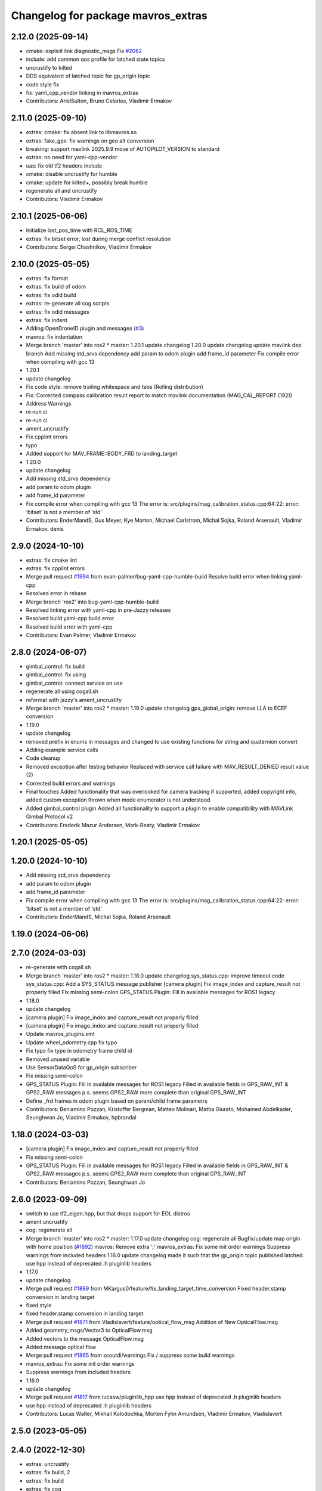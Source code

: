 ^^^^^^^^^^^^^^^^^^^^^^^^^^^^^^^^^^^
Changelog for package mavros_extras
^^^^^^^^^^^^^^^^^^^^^^^^^^^^^^^^^^^

2.12.0 (2025-09-14)
-------------------
* cmake: explicit link diagnostic_msgs
  Fix `#2062 <https://github.com/mavlink/mavros/issues/2062>`_
* include: add common qos profile for latched state topics
* uncrustify to kilted
* DDS equivalent of latched topic for gp_origin topic
* code style fix
* fix: yaml_cpp_vendor linking in mavros_extras
* Contributors: ArielSulton, Bruno Celaries, Vladimir Ermakov

2.11.0 (2025-09-10)
-------------------
* extras: cmake: fix absent link to libmavros.so
* extras: fake_gps: fix warnings on geo alt conversion
* breaking: support mavlink 2025.9.9 move of AUTOPILOT_VERSION to standard
* extras: no need for yaml-cpp-vendor
* uas: fix old tf2 headers include
* cmake: disable uncrustify for humble
* cmake: update for kilted+, possibly break humble
* regenerate all and uncrustify
* Contributors: Vladimir Ermakov

2.10.1 (2025-06-06)
-------------------
* Initialize last_pos_time with RCL_ROS_TIME
* extras: fix bitset error, lost during merge conflict resolution
* Contributors: Sergei Chashnikov, Vladimir Ermakov

2.10.0 (2025-05-05)
-------------------
* extras: fix format
* extras: fix build of odom
* extras: fix odid build
* extras: re-generate all cog scripts
* extras: fix odid messages
* extras: fix indent
* Adding OpenDroneID plugin and messages (`#3 <https://github.com/mavlink/mavros/issues/3>`_)
* mavros: fix indentation
* Merge branch 'master' into ros2
  * master:
  1.20.1
  update changelog
  1.20.0
  update changelog
  update mavlink dep branch
  Add missing std_srvs dependency
  add param to odom plugin
  add frame_id parameter
  Fix compile error when compiling with gcc 13
* 1.20.1
* update changelog
* Fix code style: remove trailing whitespace and tabs (Rolling distribution)
* Fix: Corrected compass calibration result report to match mavlink documentation (MAG_CAL_REPORT (192))
* Address Warnings
* re-run ci
* re-run ci
* ament_uncrustify
* Fix cpplint errors
* typo
* Added support for MAV_FRAME::BODY_FRD to landing_target
* 1.20.0
* update changelog
* Add missing std_srvs dependency
* add param to odom plugin
* add frame_id parameter
* Fix compile error when compiling with gcc 13
  The error is:
  src/plugins/mag_calibration_status.cpp:64:22: error: ‘bitset’ is not a member of ‘std’
* Contributors: EnderMandS, Gus Meyer, Kye Morton, Michael Carlstrom, Michal Sojka, Roland Arsenault, Vladimir Ermakov, denis

2.9.0 (2024-10-10)
------------------
* extras: fix cmake lint
* extras: fix cpplint errors
* Merge pull request `#1994 <https://github.com/mavlink/mavros/issues/1994>`_ from evan-palmer/bug-yaml-cpp-humble-build
  Resolve build error when linking yaml-cpp
* Resolved error in rebase
* Merge branch 'ros2' into bug-yaml-cpp-humble-build
* Resolved linking error with yaml-cpp in pre-Jazzy releases
* Resolved build yaml-cpp build error
* Resolved build error with yaml-cpp
* Contributors: Evan Palmer, Vladimir Ermakov

2.8.0 (2024-06-07)
------------------
* gimbal_control: fix build
* gimbal_control: fix using
* gimbal_control: connect service on use
* regenerate all using cogall.sh
* reformat with jazzy's ament_uncrustify
* Merge branch 'master' into ros2
  * master:
  1.19.0
  update changelog
  gps_global_origin: remove LLA to ECEF conversion
* 1.19.0
* update changelog
* removed prefix in enums in messages and changed to use existing functions for string and quaternion convert
* Adding example service calls
* Code cleanup
* Removed exception after testing behavior
  Replaced with service call failure with MAV_RESULT_DENIED result value (2)
* Corrected build errors and warnings
* Final touches
  Added functionality that was overlooked for camera tracking if supported, added copyright info, added custom exception thrown when mode enumerator is not understood
* Added gimbal_control plugin
  Added all functionality to support a plugin to enable compatibility with MAVLink Gimbal Protocol v2
* Contributors: Frederik Mazur Andersen, Mark-Beaty, Vladimir Ermakov

1.20.1 (2025-05-05)
-------------------

1.20.0 (2024-10-10)
-------------------
* Add missing std_srvs dependency
* add param to odom plugin
* add frame_id parameter
* Fix compile error when compiling with gcc 13
  The error is:
  src/plugins/mag_calibration_status.cpp:64:22: error: ‘bitset’ is not a member of ‘std’
* Contributors: EnderMandS, Michal Sojka, Roland Arsenault

1.19.0 (2024-06-06)
-------------------

2.7.0 (2024-03-03)
------------------
* re-generate with cogall.sh
* Merge branch 'master' into ros2
  * master:
  1.18.0
  update changelog
  sys_status.cpp: improve timeout code
  sys_status.cpp: Add a SYS_STATUS message publisher
  [camera plugin] Fix image_index and capture_result not properly filled
  Fix missing semi-colon
  GPS_STATUS Plugin: Fill in available messages for ROS1 legacy
* 1.18.0
* update changelog
* [camera plugin] Fix image_index and capture_result not properly filled
* [camera plugin] Fix image_index and capture_result not properly filled
* Update mavros_plugins.xml
* Update wheel_odometry.cpp
  fix typo
* Fix typo
  fix typo in odometry frame child id
* Removed unused variable
* Use SensorDataQoS for gp_origin subscriber
* Fix missing semi-colon
* GPS_STATUS Plugin: Fill in available messages for ROS1 legacy
  Filled in available fields in GPS_RAW_INT & GPS2_RAW messages
  p.s. seems GPS2_RAW more complete than original GPS_RAW_INT
* Define _frd frames in odom plugin based on parent/child frame parametrs
* Contributors: Beniamino Pozzan, Kristoffer Bergman, Matteo Molinari, Mattia Giurato, Mohamed Abdelkader, Seunghwan Jo, Vladimir Ermakov, hpbrandal

1.18.0 (2024-03-03)
-------------------
* [camera plugin] Fix image_index and capture_result not properly filled
* Fix missing semi-colon
* GPS_STATUS Plugin: Fill in available messages for ROS1 legacy
  Filled in available fields in GPS_RAW_INT & GPS2_RAW messages
  p.s. seems GPS2_RAW more complete than original GPS_RAW_INT
* Contributors: Beniamino Pozzan, Seunghwan Jo

2.6.0 (2023-09-09)
------------------
* switch to use tf2_eigen.hpp, but that drops support for EOL distros
* ament uncrustify
* cog: regenerate all
* Merge branch 'master' into ros2
  * master:
  1.17.0
  update changelog
  cog: regenerate all
  Bugfix/update map origin with home position (`#1892 <https://github.com/mavlink/mavros/issues/1892>`_)
  mavros: Remove extra ';'
  mavros_extras: Fix some init order warnings
  Suppress warnings from included headers
  1.16.0
  update changelog
  made it such that the gp_origin topic published latched.
  use hpp instead of deprecated .h pluginlib headers
* 1.17.0
* update changelog
* Merge pull request `#1889 <https://github.com/mavlink/mavros/issues/1889>`_ from MKargus0/feature/fix_landing_target_time_conversion
  Fixed header.stamp conversion in landing target
* fixed style
* fixed header.stamp conversion in landing target
* Merge pull request `#1871 <https://github.com/mavlink/mavros/issues/1871>`_ from Vladislavert/feature/optical_flow_msg
  Addition of New OpticalFlow.msg
* Added geometry_msgs/Vector3 to OpticalFlow.msg
* Added vectors to the message OpticalFlow.msg
* Added message optical flow
* Merge pull request `#1865 <https://github.com/mavlink/mavros/issues/1865>`_ from scoutdi/warnings
  Fix / suppress some build warnings
* mavros_extras: Fix some init order warnings
* Suppress warnings from included headers
* 1.16.0
* update changelog
* Merge pull request `#1817 <https://github.com/mavlink/mavros/issues/1817>`_ from lucasw/pluginlib_hpp
  use hpp instead of deprecated .h pluginlib headers
* use hpp instead of deprecated .h pluginlib headers
* Contributors: Lucas Walter, Mikhail Kolodochka, Morten Fyhn Amundsen, Vladimir Ermakov, Vladislavert

2.5.0 (2023-05-05)
------------------

2.4.0 (2022-12-30)
------------------
* extras: uncrustify
* extras: fix build, 2
* extras: fix build
* extras: fix cog
* Merge branch 'master' into ros2
  * master:
  1.15.0
  update changelog
  ci: update actions
  Implement debug float array handler
  mavros_extras: Fix a sequence point warning
  mavros_extras: Fix a comparison that shouldn't be bitwise
  mavros: Fix some warnings
  mavros_extras: Fix buggy check for lat/lon ignored
  libmavconn: fix MAVLink v1.0 output selection
* 1.15.0
* update changelog
* Merge pull request `#1811 <https://github.com/mavlink/mavros/issues/1811>`_ from scoutdi/debug-float-array
  Implement debug float array handler
* Implement debug float array handler
  Co-authored-by: Morten Fyhn Amundsen <morten.f.amundsen@scoutdi.com>
* Merge pull request `#1807 <https://github.com/mavlink/mavros/issues/1807>`_ from scoutdi/fix-bitwise-comparison
  mavros_extras: Fix a comparison that shouldn't be bitwise
* Merge pull request `#1808 <https://github.com/mavlink/mavros/issues/1808>`_ from scoutdi/fix-sequence-point-warning
  mavros_extras: Fix a sequence point warning
* mavros_extras: Fix a sequence point warning
* mavros_extras: Fix a comparison that shouldn't be bitwise
* Merge pull request `#1805 <https://github.com/mavlink/mavros/issues/1805>`_ from scoutdi/fix-latlon-check
  mavros_extras: Fix buggy check for lat/lon ignored
* mavros_extras: Fix buggy check for lat/lon ignored
* Contributors: Morten Fyhn Amundsen, Sverre Velten Rothmund, Vladimir Ermakov

2.3.0 (2022-09-24)
------------------
* extras: fix linter errors
* extras: fix toMsg
* extras: fix build
* extras: port guided_target
* mavros: remove custom find script, re-generate
* Merge branch 'master' into ros2
  * master:
  1.14.0
  update changelog
  scripts: waypoint and param files are text, not binary
  libmavconn: fix MAVLink v1.0 output selection
  plugins: add guided_target to accept offboard position targets
  add cmake module path for geographiclib on debian based systems
  use already installed FindGeographicLib.cmake
* 1.14.0
* update changelog
* Merge pull request `#1780 <https://github.com/mavlink/mavros/issues/1780>`_ from snktshrma/master
  guided_target: accept position-target-global-int messages
* plugins: add guided_target to accept offboard position targets
  Update guided_target.cpp
  Update guided_target.cpp
  Update mavros_plugins.xml
  Update CMakeLists.txt
  Added offboard_position.cpp
  Update apm_config.yaml
  Update offboard_position.cpp
  Update offboard_position.cpp
  Rename offboard_position.cpp to guided_target.cpp
  Update CMakeLists.txt
  Update mavros_plugins.xml
  Update apm_config.yaml
  Update guided_target.cpp
* Contributors: Sanket Sharma, Vladimir Ermakov

2.2.0 (2022-06-27)
------------------
* extras: fix build
* extras: fix build
* Merge branch 'master' into ros2
  * master:
  mount_control.cpp: detect MOUNT_ORIENTATION stale messages
  ESCTelemetryItem.msg: correct RPM units
  apm_config.yaml: add mount configuration
  sys_status.cpp fix free memory for values > 64KiB
  uncrustify cellular_status.cpp
  Add CellularStatus plugin and message
  *_config.yaml: document usage of multiple batteries diagnostics
  sys_status.cpp: fix compilation
  sys_status.cpp: support diagnostics on up-to 10 batteries
  sys_status.cpp: do not use harcoded constants
  sys_status.cpp: Timeout on MEMINFO and HWSTATUS mavlink messages and publish on the diagnostics
  sys_status.cpp: fix enabling of mem_diag and hwst_diag
  sys_status.cpp: Do not use battery1 voltage as voltage for all other batteries (bugfix).
  sys_status.cpp: ignore sys_status mavlink messages from gimbals
  mount_control.cpp: use mount_nh for params to keep similarities with other plugins set diag settings before add()
  sys_status.cpp: remove deprecated BATTERY2 mavlink message support
  Mount control plugin: add configurable diagnostics
  Bugfix: increment_f had no value asigned when input LaserScan was bigger than obstacle.distances.size()
  Bugfix: wrong interpolation when the reduction ratio (scale_factor) is not integer.
  Disable startup_px4_usb_quirk in px4_config.yaml
* cmake: style fix
* cmake: downgrade to C++17 as 20 breaks something in rclcpp
* cmake: hide -std=c++2a
* Merge pull request `#1744 <https://github.com/mavlink/mavros/issues/1744>`_ from amilcarlucas/pr_gimbal_diagnostics_fixes
  mount_control.cpp: detect MOUNT_ORIENTATION stale messages
* extras: fix cog re to extract plugin name

1.17.0 (2023-09-09)
-------------------
* Merge pull request `#1865 <https://github.com/mavlink/mavros/issues/1865>`_ from scoutdi/warnings
  Fix / suppress some build warnings
* mavros_extras: Fix some init order warnings
* Suppress warnings from included headers
* Contributors: Morten Fyhn Amundsen, Vladimir Ermakov

1.16.0 (2023-05-05)
-------------------
* Merge pull request `#1817 <https://github.com/mavlink/mavros/issues/1817>`_ from lucasw/pluginlib_hpp
  use hpp instead of deprecated .h pluginlib headers
* use hpp instead of deprecated .h pluginlib headers
* Contributors: Lucas Walter, Vladimir Ermakov

1.15.0 (2022-12-30)
-------------------
* Merge pull request `#1811 <https://github.com/mavlink/mavros/issues/1811>`_ from scoutdi/debug-float-array
  Implement debug float array handler
* Implement debug float array handler
  Co-authored-by: Morten Fyhn Amundsen <morten.f.amundsen@scoutdi.com>
* Merge pull request `#1807 <https://github.com/mavlink/mavros/issues/1807>`_ from scoutdi/fix-bitwise-comparison
  mavros_extras: Fix a comparison that shouldn't be bitwise
* Merge pull request `#1808 <https://github.com/mavlink/mavros/issues/1808>`_ from scoutdi/fix-sequence-point-warning
  mavros_extras: Fix a sequence point warning
* mavros_extras: Fix a sequence point warning
* mavros_extras: Fix a comparison that shouldn't be bitwise
* Merge pull request `#1805 <https://github.com/mavlink/mavros/issues/1805>`_ from scoutdi/fix-latlon-check
  mavros_extras: Fix buggy check for lat/lon ignored
* mavros_extras: Fix buggy check for lat/lon ignored
* Contributors: Morten Fyhn Amundsen, Sverre Velten Rothmund, Vladimir Ermakov

1.14.0 (2022-09-24)
-------------------
* Merge pull request `#1780 <https://github.com/mavlink/mavros/issues/1780>`_ from snktshrma/master
  guided_target: accept position-target-global-int messages
* plugins: add guided_target to accept offboard position targets
  Update guided_target.cpp
  Update guided_target.cpp
  Update mavros_plugins.xml
  Update CMakeLists.txt
  Added offboard_position.cpp
  Update apm_config.yaml
  Update offboard_position.cpp
  Update offboard_position.cpp
  Rename offboard_position.cpp to guided_target.cpp
  Update CMakeLists.txt
  Update mavros_plugins.xml
  Update apm_config.yaml
  Update guided_target.cpp
* Merge pull request `#1744 <https://github.com/mavlink/mavros/issues/1744>`_ from amilcarlucas/pr_gimbal_diagnostics_fixes
  mount_control.cpp: detect MOUNT_ORIENTATION stale messages
* mount_control.cpp: detect MOUNT_ORIENTATION stale messages
  correct MountConfigure response success
  correct constructor initialization order
  some gimbals send negated/inverted angle measurements, correct that to obey the MAVLink frame convention using run-time parameters
* Merge pull request `#1735 <https://github.com/mavlink/mavros/issues/1735>`_ from clydemcqueen/fix_1734
  Fix crash in vision_pose plugin
* Remove unrelated log message
* Initialize last_transform_stamp with RCL_ROS_TIME, fixes `#1734 <https://github.com/mavlink/mavros/issues/1734>`_
* Merge pull request `#1727 <https://github.com/mavlink/mavros/issues/1727>`_ from BV-OpenSource/pr-cellular-status
  Pr cellular status
* uncrustify cellular_status.cpp
* Add CellularStatus plugin and message
* Merge pull request `#1702 <https://github.com/mavlink/mavros/issues/1702>`_ from amilcarlucas/mount_diagnostics
  Mount control plugin: add configurable diagnostics
* mount_control.cpp: use mount_nh for params to keep similarities with other plugins
  set diag settings before add()
* Mount control plugin: add configurable diagnostics
* Merge pull request `#1700 <https://github.com/mavlink/mavros/issues/1700>`_ from oroelipas/fix-obstacle-distance
  Fix obstacle distance
* Bugfix: increment_f had no value asigned when input LaserScan was bigger than obstacle.distances.size()
* Bugfix: wrong interpolation when the reduction ratio (scale_factor) is not integer.
* Contributors: Clyde McQueen, Dr.-Ing. Amilcar do Carmo Lucas, Rui Mendes, Vladimir Ermakov, oroel

2.1.1 (2022-03-02)
------------------
* plugins: Fix misprint
  Fix `#1709 <https://github.com/mavlink/mavros/issues/1709>`_
* Contributors: Vladimir Ermakov

2.1.0 (2022-02-02)
------------------
* plugins: fix topic names to use  prefix for namespaced ones
* plugins: fix topic names to use  prefix for namespaced ones
* ci: fix several lint warnings
* extras: terrain: fix copy-paste artifact
* extras: port terrain plugin
* Merge branch 'master' into ros2
  * master:
  1.13.0
  update changelog
  py-lib: fix compatibility with py3 for Noetic
  re-generate all coglets
  test: add checks for ROTATION_CUSTOM
  lib: Fix rotation search for CUSTOM
  Removed CamelCase for class members.  Publish to "report"
  More explicitly state "TerrainReport" to allow for future extension of the plugin to support other terrain messages
  Fixed callback name to match `handle\_{MESSAGE_NAME.lower()}` convention
  Add extra MAV_FRAMES to waypoint message as defined in https://mavlink.io/en/messages/common.html
  Fixed topic names to match more closely what other plugins use.  Fixed a typo.
  Add plugin for reporting terrain height estimate from FCU
  1.12.2
  update changelog
  Set time/publish_sim_time to false by default
  plugin: setpoint_raw: move getParam to initializer
  extras: trajectory: backport `#1667 <https://github.com/mavlink/mavros/issues/1667>`_
* 1.13.0
* update changelog
* Merge pull request `#1677 <https://github.com/mavlink/mavros/issues/1677>`_ from AndersonRayner/add_terrain
  Add plugin for reporting terrain height estimate from the FCU
* Removed CamelCase for class members.  Publish to "report"
* More explicitly state "TerrainReport" to allow for future extension of the plugin to support other terrain messages
* Fixed callback name to match `handle\_{MESSAGE_NAME.lower()}` convention
* Fixed topic names to match more closely what other plugins use.  Fixed a typo.
* Add plugin for reporting terrain height estimate from FCU
* 1.12.2
* update changelog
* Merge pull request `#1675 <https://github.com/mavlink/mavros/issues/1675>`_ from BOB4Drone/ros2
  fix bof
* Update mag_calibration_status.cpp
* fix code style
  fix code style
* Update mag_calibration_status.cpp
* fix misprint and use size()
  fix misprint and use size()
* fix bof
  fix `#1668 <https://github.com/mavlink/mavros/issues/1668>`_
* extras: trajectory: backport `#1667 <https://github.com/mavlink/mavros/issues/1667>`_
* extras: trajectory: make linter happy after `#1667 <https://github.com/mavlink/mavros/issues/1667>`_
* Merge pull request `#1667 <https://github.com/mavlink/mavros/issues/1667>`_ from BOB4Drone/ros2
  fix bof
* fix bof
* Merge branch 'master' into ros2
  * master:
  1.12.1
  update changelog
  mavconn: fix connection issue introduced by `#1658 <https://github.com/mavlink/mavros/issues/1658>`_
  mavros_extras: Fix some warnings
  mavros: Fix some warnings
* 1.12.1
* update changelog
* Merge pull request `#1660 <https://github.com/mavlink/mavros/issues/1660>`_ from scoutdi/fix-warnings
  Fix warnings
* mavros_extras: Fix some warnings
* extras: fix parameter name
* extras: fix topic names
* Contributors: BOB4Drone, Morten Fyhn Amundsen, Vladimir Ermakov, matt

2.0.5 (2021-11-28)
------------------
* extras: make cpplint happy
* extras: fix most of build errors of SSP
* extras: servo_state_publisher ported. almost...
* extras: start porting servo_state_publisher
* extras: make cpplint happy
* extras: fix some linter errors.
  Do you know how to make me mad? Just let ament_uncrustify and
  ament_cpplint require opposite requirements!
* fix some build warnings; drop old copter vis
* Merge branch 'master' into ros2
  * master:
  1.12.0
  update changelog
  Fix multiple bugs
  lib: fix mission frame debug print
  extras: distance_sensor: revert back to zero quaternion
* 1.12.0
* update changelog
* extras: fix some more lint warns
* plugin: fix some compile warnings
* cmake: require C++20 to build all modules
* extras: port distance_sensor plugin
* extras: fix camera plugin
* extras: port camera plugin
* lib: ignore MAVPACKED-related warnings from mavlink
* extras: distance_sensor: revert back to zero quaternion
  Fix `#1653 <https://github.com/mavlink/mavros/issues/1653>`_
* msgs: update conversion header
* Merge branch 'master' into ros2
  * master:
  1.11.1
  update changelog
  lib: fix build
* 1.11.1
* update changelog
* Merge branch 'master' into ros2
  * master:
  1.11.0
  update changelog
  lib: fix ftf warnings
  msgs: use pragmas to ignore unaligned pointer warnings
  extras: landing_target: fix misprint
  msgs: fix convert const
  plugin: setpoint_raw: fix misprint
  msgs: try to hide 'unaligned pointer' warning
  plugin: sys: fix compillation error
  plugin: initialize quaternions with identity
  plugin: sys: Use wall timers for connection management
  Use meters for relative altitude
  distance_sensor: Initialize sensor orientation quaternion to zero
  Address review comments
  Add camera plugin for interfacing with mavlink camera protocol
* 1.11.0
* update changelog
* extras: landing_target: fix misprint
* plugin: initialize quaternions with identity
  Eigen::Quaternion[d|f] () does not initialize with zeroes or identity.
  So we must initialize with identity vector objects that can be left
  unassigned.
  Related to `#1652 <https://github.com/mavlink/mavros/issues/1652>`_
* Merge pull request `#1651 <https://github.com/mavlink/mavros/issues/1651>`_ from Jaeyoung-Lim/pr-image-capture-plugin
  Add camera plugin for interfacing with mavlink camera protocol
* Merge pull request `#1652 <https://github.com/mavlink/mavros/issues/1652>`_ from scoutdi/avoid-uninit-orientation
  distance_sensor: Initialize sensor orientation quaternion to zero
* Use meters for relative altitude
* distance_sensor: Initialize sensor orientation quaternion to zero
  Without this, you'll get random garbage data for the quaternion field
  of the DISTANCE_SENSOR MAVLink messages sent to the autopilot.
  The quaternion field should be set to zero when unused, according to the
  MAVLink message's field description.
* Address review comments
* Add camera plugin for interfacing with mavlink camera protocol
  Add camera image captured message for handling camera trigger information
* extras: port fake_gps
* extras: port tunnel
* extras: update metadata
* extras: port hil
* extras: fix odom
* extras: port odom
* extras: port px4flow
* extras: fix some linter warnings
* extras: fix some linter warnings
* extras: fix some linter warnings
* extras: fix some linter warnings
* extras: port wheel_odometry (partially)
* extras: port vision_speed
* extras: port vibration
* extras: port vfr_hud
* extras: port trajectory
* extras: port rangefinder
* extras: port onboard computer status, play_tune
* extras: fix linter warnings
* extras: port obstacle_distance
* extras: update metadata xml
* extras: port mount_control
* extras: fix build for Foxy
* extras: port mocap
* extras: port mag cal status
* extras: port log_transfer
* extras: fix rtcm seq
* extras: port gps_rtk
* extras: port gps_input
* extras: fixing some linter warnings
* extras: fixing some linter warnings
* Contributors: Jaeyoung-Lim, Morten Fyhn Amundsen, Vladimir Ermakov

2.0.4 (2021-11-04)
------------------
* Merge branch 'master' into ros2
  * master:
  1.10.0
  prepare release
* 1.10.0
* prepare release
* extras: remove safety_area as outdated
* extras: port esc_telemetry
* extras: port esc_status plugin
* extras: porting gps_status
* Merge branch 'master' into ros2
  * master: (25 commits)
  Remove reference
  Catch std::length_error in send_message
  Show ENOTCONN error instead of crash
  Tunnel: Check for invalid payload length
  Tunnel.msg: Generate enum with cog
  mavros_extras: Create tunnel plugin
  mavros_msgs: Add Tunnel message
  MountControl.msg: fix copy-paste
  sys_time.cpp: typo
  sys_time: publish /clock for simulation times
  1.9.0
  update changelog
  Spelling corrections
  Changed OverrideRCIn to 18 channels
  This adds functionality to erase all logs on the SD card via mavlink
  publish BATTERY2 message as /mavros/battery2 topic
  Mavlink v2.0 specs for RC_CHANNELS_OVERRIDE accepts upto 18 channels. The plugin publishes channels 9 to 18 if the FCU protocol version is 2.0
  Added NAV_CONTROLLER_OUTPUT Plugin
  Added GPS_INPUT plugin
  Update esc_status plugin with datatype change on MAVLink.
  ...
* Merge pull request `#1625 <https://github.com/mavlink/mavros/issues/1625>`_ from scoutdi/tunnel-plugin
  Plugin for TUNNEL messages
* Tunnel: Check for invalid payload length
* mavros_extras: Create tunnel plugin
* Merge pull request `#1605 <https://github.com/mavlink/mavros/issues/1605>`_ from Peter010103/ros2
  mavros_extras: Ported vision_pose_estimate plugin for ROS2
* 1.9.0
* update changelog
* Merge pull request `#1621 <https://github.com/mavlink/mavros/issues/1621>`_ from amilcarlucas/pr/mount-control-spelling
  Spelling corrections
* Spelling corrections
* Merge pull request `#1615 <https://github.com/mavlink/mavros/issues/1615>`_ from amilcarlucas/pr/erase-logs
  This adds functionality to erase all logs on the SD card via mavlink
* Merge pull request `#1618 <https://github.com/mavlink/mavros/issues/1618>`_ from amilcarlucas/pr/GPS_INPUT-plugin
  Added GPS_INPUT plugin
* This adds functionality to erase all logs on the SD card via mavlink
* Added GPS_INPUT plugin
* Merge pull request `#1606 <https://github.com/mavlink/mavros/issues/1606>`_ from BV-OpenSource/master
  Add Mount angles message for communications with ardupilotmega.
* Merge branch 'master' into master
* Update esc_status plugin with datatype change on MAVLink.
  ESC_INFO MAVLink message was updated to have negative temperates and also at a different resolution. This commit updates those changes on this side.
* Convert status data from cdeg to rad.
* Publish quaternion information with Mount Status mavlink message.
* Add missing subscription.
* extras: port cam_imu_sync
* extras: re-generate cog
* extras: port debug_value
* Remove Mount_Status plugin. Add Status data to Mount_Control plugin. Remove Mount_Status message.
* extras: fix build, add UAS::send_massage(msg, compid)
* extras: port companion_process_status
* msgs: re-generate file lists
* style: apply ament_uncrustify --reformat
* Merge branch 'master' into ros2
  * master:
  extras: esc_telemetry: fix build
  extras: fix esc_telemetry centi-volt/amp conversion
  extras: uncrustify all plugins
  plugins: reformat xml
  extras: reformat plugins xml
  extras: fix apm esc_telemetry
  msgs: fix types for apm's esc telemetry
  actually allocate memory for the telemetry information
  fixed some compile errors
  added esc_telemetry plugin
  Reset calibration flag when re-calibrating. Prevent wrong data output.
  Exclude changes to launch files.
  Delete debug files.
  Apply uncrustify changes.
  Set progress array to global to prevent erasing data.
  Move Compass calibration report to extras. Rewrite code based on instructions.
  Remove extra message from CMakeLists.
  Add message and service definition.
  Add compass calibration feedback status. Add service to call the 'Next' button in calibrations.
* extras: esc_telemetry: fix build
* extras: fix esc_telemetry centi-volt/amp conversion
* extras: uncrustify all plugins
* extras: reformat plugins xml
* extras: fix apm esc_telemetry
* actually allocate memory for the telemetry information
* fixed some compile errors
* added esc_telemetry plugin
* Add Mount angles message for communications with ardupilotmega.
* Added subscriber callback function for ROS2
* Added initialise function in vision_pose_estimate
* Boilerplate vision_pose_estimate plugin
* extras: landing_target: disable tf listener, it segfaults
* extras: regenerate plugins xml, ament_uncrustify
* mavros_extras: improve landing_target logging
* mavros_extras: ported landing_target plugin to ros2
* Reset calibration flag when re-calibrating. Prevent wrong data output.
* Delete debug files.
* Apply uncrustify changes.
* Set progress array to global to prevent erasing data.
* Move Compass calibration report to extras. Rewrite code based on instructions.
* extras: port 3dr radio
* extras: add urdf package
* extras: adsb: begin porting to ros2
* Contributors: Abhijith Thottumadayil Jagadeesh, André Filipe, David Jablonski, Dr.-Ing. Amilcar do Carmo Lucas, Karthik Desai, Morten Fyhn Amundsen, Peter010103, Ricardo Marques, Russell, Vladimir Ermakov

1.13.0 (2022-01-13)
-------------------
* Merge pull request `#1677 <https://github.com/mavlink/mavros/issues/1677>`_ from AndersonRayner/add_terrain
  Add plugin for reporting terrain height estimate from the FCU
* Removed CamelCase for class members.  Publish to "report"
* More explicitly state "TerrainReport" to allow for future extension of the plugin to support other terrain messages
* Fixed callback name to match `handle\_{MESSAGE_NAME.lower()}` convention
* Fixed topic names to match more closely what other plugins use.  Fixed a typo.
* Add plugin for reporting terrain height estimate from FCU
* Contributors: Vladimir Ermakov, matt

1.12.2 (2021-12-12)
-------------------
* extras: trajectory: backport `#1667 <https://github.com/mavlink/mavros/issues/1667>`_
* Contributors: Vladimir Ermakov

1.12.1 (2021-11-29)
-------------------
* Merge pull request `#1660 <https://github.com/mavlink/mavros/issues/1660>`_ from scoutdi/fix-warnings
  Fix warnings
* mavros_extras: Fix some warnings
* Contributors: Morten Fyhn Amundsen, Vladimir Ermakov

1.12.0 (2021-11-27)
-------------------
* extras: distance_sensor: revert back to zero quaternion
  Fix `#1653 <https://github.com/mavlink/mavros/issues/1653>`_
* Contributors: Vladimir Ermakov

1.11.1 (2021-11-24)
-------------------

1.11.0 (2021-11-24)
-------------------
* extras: landing_target: fix misprint
* plugin: initialize quaternions with identity
  Eigen::Quaternion[d|f] () does not initialize with zeroes or identity.
  So we must initialize with identity vector objects that can be left
  unassigned.
  Related to `#1652 <https://github.com/mavlink/mavros/issues/1652>`_
* Merge pull request `#1651 <https://github.com/mavlink/mavros/issues/1651>`_ from Jaeyoung-Lim/pr-image-capture-plugin
  Add camera plugin for interfacing with mavlink camera protocol
* Merge pull request `#1652 <https://github.com/mavlink/mavros/issues/1652>`_ from scoutdi/avoid-uninit-orientation
  distance_sensor: Initialize sensor orientation quaternion to zero
* Use meters for relative altitude
* distance_sensor: Initialize sensor orientation quaternion to zero
  Without this, you'll get random garbage data for the quaternion field
  of the DISTANCE_SENSOR MAVLink messages sent to the autopilot.
  The quaternion field should be set to zero when unused, according to the
  MAVLink message's field description.
* Address review comments
* Add camera plugin for interfacing with mavlink camera protocol
  Add camera image captured message for handling camera trigger information
* Contributors: Jaeyoung-Lim, Morten Fyhn Amundsen, Vladimir Ermakov

1.10.0 (2021-11-04)
-------------------
* Merge pull request `#1625 <https://github.com/mavlink/mavros/issues/1625>`_ from scoutdi/tunnel-plugin
  Plugin for TUNNEL messages
* Tunnel: Check for invalid payload length
* mavros_extras: Create tunnel plugin
* Contributors: Morten Fyhn Amundsen, Vladimir Ermakov

1.9.0 (2021-09-09)
------------------
* Merge pull request `#1621 <https://github.com/mavlink/mavros/issues/1621>`_ from amilcarlucas/pr/mount-control-spelling
  Spelling corrections
* Spelling corrections
* Merge pull request `#1615 <https://github.com/mavlink/mavros/issues/1615>`_ from amilcarlucas/pr/erase-logs
  This adds functionality to erase all logs on the SD card via mavlink
* Merge pull request `#1618 <https://github.com/mavlink/mavros/issues/1618>`_ from amilcarlucas/pr/GPS_INPUT-plugin
  Added GPS_INPUT plugin
* This adds functionality to erase all logs on the SD card via mavlink
* Added GPS_INPUT plugin
* Merge pull request `#1606 <https://github.com/mavlink/mavros/issues/1606>`_ from BV-OpenSource/master
  Add Mount angles message for communications with ardupilotmega.
* Merge branch 'master' into master
* Update esc_status plugin with datatype change on MAVLink.
  ESC_INFO MAVLink message was updated to have negative temperates and also at a different resolution. This commit updates those changes on this side.
* Convert status data from cdeg to rad.
* Publish quaternion information with Mount Status mavlink message.
* Add missing subscription.
* Remove Mount_Status plugin. Add Status data to Mount_Control plugin. Remove Mount_Status message.
* extras: esc_telemetry: fix build
* extras: fix esc_telemetry centi-volt/amp conversion
* extras: uncrustify all plugins
* extras: reformat plugins xml
* extras: fix apm esc_telemetry
* actually allocate memory for the telemetry information
* fixed some compile errors
* added esc_telemetry plugin
* Add Mount angles message for communications with ardupilotmega.
* Reset calibration flag when re-calibrating. Prevent wrong data output.
* Delete debug files.
* Apply uncrustify changes.
* Set progress array to global to prevent erasing data.
* Move Compass calibration report to extras. Rewrite code based on instructions.
* Contributors: Abhijith Thottumadayil Jagadeesh, André Filipe, Dr.-Ing. Amilcar do Carmo Lucas, Karthik Desai, Ricardo Marques, Russell, Vladimir Ermakov

1.8.0 (2021-05-05)
------------------
* extras: `#1370 <https://github.com/mavlink/mavros/issues/1370>`_: set obstacle aangle offset
* extras: distance_sensor: rename param for custom orientation, apply uncrustify
* distance_sensor: Add horizontal_fov_ratio, vertical_fov_ratio, sensor_orientation parameters
* distance_sensor: Fill horizontal_fov, vertical_fov, quaternion
* Contributors: Alexey Rogachevskiy, Vladimir Ermakov

1.7.1 (2021-04-05)
------------------

1.7.0 (2021-04-05)
------------------

1.6.0 (2021-02-15)
------------------
* Fixed a bug in mavros_extras/src/plugins/odom.cpp by switching lines 175 and 180.
  Rationale: The pose covariance matrix published to the /mavros/odometry/in topic is exclusively zeros. This is because the transformation matrix r_pose is initialised as zeros (line 140), then applied to the covariance matrix cov_pose (line 176) and then populated (line 180). Clearly the latter two steps should be the other way around, and the comments in the code appear to suggest that this was the intention, but that lines 175 and 180 were accidentally written the wrong way around. Having switched them, the pose covariance is now published to /mavros/odometry/in as expected.
  JohnG897
* Contributors: John Gifford

1.5.2 (2021-02-02)
------------------
* bugfix - add estimator type in odom message
  Add missing estimator_type field in  Odometry message.
  Issue `#1524 <https://github.com/mavlink/mavros/issues/1524>`_
* Contributors: Ashwin Varghese Kuruttukulam

1.5.1 (2021-01-04)
------------------
* Initialise message structures
  Uninitialised Mavlink 2 extension fields were sent if the fields were
  not later set. Initialising the fields to zero is the default value for
  extension fields and appears to the receiver as though sender is unaware
  of Mavlink 2.
  Instances were found with regex below, more may exist:
  mavlink::[^:]+::msg::[^:={]+ ?[^:={]*;
* Contributors: Rob Clarke

1.5.0 (2020-11-11)
------------------
* mavros_extras: Fix member initialization order
* mavros_extras: Add override specifiers
* mavros_extras: distance_sensor: Don't publish data when orientation configuration does not match incomming data.
* fake_gps: Fix assignment typo
  This colon should probably be an equals sign.
  With the colon, this assignment becomes a label instead,
  and `_gps_rate` after the colon becomes an unused
  expression result.
* Contributors: Kristian Klausen, Morten Fyhn Amundsen

1.4.0 (2020-09-11)
------------------
* mavros: use mavlink::minimal:: after incompatible changes in mavlink package
  Incompatible change: https://github.com/mavlink/mavlink/pull/1463
  Fix: `#1483 <https://github.com/mavlink/mavros/issues/1483>`_, https://github.com/mavlink/mavlink/issues/1474
* play_tune: Assign tune format directly
* play_tune: Uncrustify
* play_tune: Use msg_set_target and set_string_z
* play_tune: Write new plugin
* Contributors: Morten Fyhn Amundsen, Vladimir Ermakov

1.3.0 (2020-08-08)
------------------
* Take into account message count for message size
* Add esc_status plugin.
* fake_gps.cpp: Implement GPS time data
* fake_gps.cpp: implement speed accuracy
* fake_gps.cpp: Added horiz_accuracy and vert_accuracy parameters
* fake_gps.cpp: Add mocap_withcovariance configuration parameter
* fake_gps.cpp: add initial support for GPS_INPUT MAVLink message
* fake_gps.cpp: uncrustify
* Add gps_status plugin to publish GPS_RAW and GPS_RTK messages from FCU.
  The timestamps for the gps_status topics take into account the mavlink time and uses the convienence function
* uncrustify gps_rtk plugin
* adding support for publishing rtkbaseline msgs over ROS
* Contributors: CSCE439, Dr.-Ing. Amilcar do Carmo Lucas, Ricardo Marques

1.2.0 (2020-05-22)
------------------
* Revert "extras: odom: Hardcode BODY_FRD enum_value to fix compilation"
  This reverts commit 1a898dea2202ee1af56d698bd40d40994346c5cb.
* extras: odom: Hardcode BODY_FRD enum_value to fix compilation
  That PR broke build: https://github.com/mavlink/mavlink/pull/1112
  TODO: find out what frame should be used
* Contributors: Vladimir Ermakov

1.1.0 (2020-04-04)
------------------
* Setting the same transparency for all elements
* Visualization of the direction of the device
* add support for bezier
* Contributors: Alamoris, Martina Rivizzigno

1.0.0 (2020-01-01)
------------------
* Change odometry subscription queue to 1 to avoid buffering.
* Contributors: James Goppert

0.33.4 (2019-12-12)
-------------------
* obstacle_distance: Fill both increment and increment_f fields
* obstacle_distance: Fix wrong angle increment
  The computation `req->angle_increment * RAD_TO_DEG` correctly computes
  angle increment in degrees as a float, but the `increment` field of the
  OBSTACLE_DISTANCE MAVLink message is a uint8, so the float value gets
  truncated. So if your real increment is 10 degrees, you may a floating
  point value of something like 9.999999, which results in the integer value
  9 getting written to the increment field.
  An improvement would be to round properly, with something like
  `static_cast<uint8_t>(increment_deg_float)`,
  but a better solution is to allow non-integer degree values for the
  increment, which is supported by the `increment_f` field. According
  to the MAVLink reference, increment_f is used instead of increment
  whenever increment_f is nonzero.
* Contributors: Morten Fyhn Amundsen

0.33.3 (2019-11-13)
-------------------
* package: fix 6fa58e59 - main package depends on trajectory_msgs, not extras
* Contributors: Vladimir Ermakov

0.33.2 (2019-11-13)
-------------------
* Add trajectory_msg as dependency
* Contributors: Jaeyoung-Lim

0.33.1 (2019-11-11)
-------------------
* Merge pull request `#1297 <https://github.com/mavlink/mavros/issues/1297>`_ from dayjaby/feature/mount_orientation
  adding mount orientation to mount_control plugin
* landing_target: Fix cartesian to displacement bug
  I think these four conditionals are buggy:
  The first is    (x and y) > 0
  and should be   (x > 0) and (y > 0)
  (This one actually works the way it's written.)
  The second is   (x < 0 and y) > 0
  and should be   (x < 0) and (y > 0)
  The third is    (x and y) < 0
  and should be   (x < 0) and (y < 0)
  The fourth is   (x < 0 and y) < 0
  and should be   (x > 0) and (y < 0)
* obstacle distance plugin: Add ROS param for mavlink frame
  Makes it possible to specify the 'frame' field in the MAVLink
  OBSTACLE_DISTANCE message sent by this plugin. Previously the
  frame was not defined, which means it defaulted to MAV_FRAME_GLOBAL.
  (See https://mavlink.io/en/messages/common.html#OBSTACLE_DISTANCE)
  The default frame is therefore still MAV_FRAME_GLOBAL.
* resolved merge conflict
* adding mount orientation to mount_control plugin
* Contributors: David Jablonski, Morten Fyhn Amundsen, Vladimir Ermakov

0.33.0 (2019-10-10)
-------------------
* CleanUp
* Odom Plugin, enforcing ROS convetion, less options but clearer to use
* Fix service namespace with new nodehandle
* Add mount configure service
* use header.stamp to fill mavlink msg field time_usec
* use cog for copy
* adapt message and plugin after mavlink message merge
* rename message and adjust fields
* add component id to mavros message to distinguish ROS msgs from different systems
* component_status message and plugin draft
* Contributors: Jaeyoung-Lim, baumanta, kamilritz

0.32.2 (2019-09-09)
-------------------
* clean up
* fix obstacle distance plugin
* Contributors: baumanta

0.32.1 (2019-08-08)
-------------------

0.32.0 (2019-07-06)
-------------------
* use direclty radians in yaml files
* add mav_cmd associated with each point in trajectory plugin
* Fix typo
* Address comments
* Send messages from callback
* Use MountControl Msg
* Add mount control class template
* Contributors: Jaeyoung-Lim, Martina Rivizzigno

0.31.0 (2019-06-07)
-------------------
* landing_target: fix landing target pose input topic naming
* fix naming for file
* mavros_plugins: fix landing_target plugin init
* landing_target: change topic subscription naming
* extras: mavros_plugins.xml: fix malform on XML file
* landing_target: use m_uas
* visualization: set the frame and child frame id back to map and base_link
* general fixup to update the landing_target codebase
* extras: landing target: improve usability and flexibility
* ident correction
* landing_target: use Eigen::Quaterniond::Identity()
* visualization: small correction on cb
* landing_target: ident correct
* landing_target: ident correction
* renamed copter_visualization to just visualization
* landing_target: target orientation: assess it is not possible
* copter_visualization: add target_size and landing_target subscriber in copter_visualization node, so to publish a marker of the target
* uas_stringify: changed UAS::idx_frame() to UAS::frame_from_str()
* landing_target: removed child_frame_id
* landing_target: minor code tweak/restructure
* landing_target: small correction on math
* landing_target: uncrustify code
* landing_target: updated to TF2 and Eigen math
* landing_target: adapted to latest master code
* landing_target: corrected pkt parser order
* landing_target: added stringify usage on code
* landing_target: added timestamp and target size fields [!Won't compile unless a new mavlink release!]
* landing_target: removed PoseWithCovarianceStamped include
* landing_target: remove the need of local_position subscription
* landing_target: fixed local_position subscriber topic name
* landing_target: updated notation and applied correct math to conversions
* landing_target: first commit
* Contributors: TSC21

0.30.0 (2019-05-20)
-------------------
* Fixed an issue when the laser scan topic contains NaN values they where being sent as 0 distances. (`#1218 <https://github.com/mavlink/mavros/issues/1218>`_)
* extras `#1223 <https://github.com/mavlink/mavros/issues/1223>`_: Add eigen aligned allocators to plugin classes.
* gps_rtk: fix multi segment messages
* Update the readme
* Contributors: Dr.-Ing. Amilcar do Carmo Lucas, Jaime Machuca, Vladimir Ermakov

0.29.2 (2019-03-06)
-------------------
* extras: odom: update velocity covariance fields from 'twist' to 'velocity_covariance'
* Contributors: TSC21

0.29.1 (2019-03-03)
-------------------
* All: catkin lint files
* cmake: fix `#1174 <https://github.com/mavlink/mavros/issues/1174>`_: add msg deps for package format 2
* mavros_extras: Convert source files to Unix line endings
* Contributors: Pierre Kancir, Vladimir Ermakov, sfalexrog

0.29.0 (2019-02-02)
-------------------
* obstacle_distance: align comments
* obstacle_distance: fixup items after peer review
  changes include using size_t instead of int for loop variables
  scale_factor calculation ensures argument are floating point
  remove unnecessary n variable
* obstacle_distance: combine sensor distances to fit within outgoing message
* gps_rtk: documentation fixes
* Fix broken documentation URLs
* added tf2_eigen to dependencies, so that building with catkin tools does not fail anymore
* Merge branch 'master' into param-timeout
* mavros_extras: Wheel odometry plugin updated according to the final mavlink WHEEL_DISTANCE message.
* mavros_extras: mavros_plugins.xml fix after bad merge.
* mavros_extras: Wheel odometry plugin, twist covariance matrix non-used diagonal elements zeroed.
* mavros_extras: Wheel odometry plugin, odometry error propagation added respecting kinematics.
* mavros_extras: Wheel odometry plugin travelled distance fixed.
* mavros_extras: Wheel odometry plugin y-speed covariance fixed.
* mavros_extras: Wheel odometry plugin updated to compute accurate speeds from distances using internal timesteps.
* mavros_extras: Wheel odometry plugin fixes after CR.
* mavros_msgs: Float32ArrayStamped replaced by WheelOdomStamped.
* mavros_extras: Wheel odometry plugin added.
* Contributors: Dr.-Ing. Amilcar do Carmo Lucas, Jan Heitmann, Pavlo Kolomiiets, Randy Mackay, Vladimir Ermakov

0.28.0 (2019-01-03)
-------------------
* odom: add ODOMETRY handler and publisher
* remove newlines after doxygen
* style clean up
* Use component_id to determine message sender
* send out companion status as heartbeat
* change message name from COMPANION_STATUS to COMPANION_PROCESS_STATUS
* change message to include pid
* Change from specific avoidance status message to a more generic companion status message
* add plugin to receive avoidance status message
* Contributors: TSC21, baumanta

0.27.0 (2018-11-12)
-------------------
* extras `#1110 <https://github.com/mavlink/mavros/issues/1110>`_ `#1111 <https://github.com/mavlink/mavros/issues/1111>`_: add eigen aligment to plugins with eigen-typed members
* Fix odom message to use covariance from msg
* Contributors: Dion Gonano, Vladimir Ermakov

0.26.3 (2018-08-21)
-------------------
* fixup! b43279058a3029c67ea75b1ecb86442c9dc991d4
* mavros_extras/log_transfer: Log transfer plugin
* Contributors: mlvov

0.26.2 (2018-08-08)
-------------------
* Fix namespace (std->extras)
* Changing the callback name to rtcm_cb
  Adding doxygen documentation
* Sort the plugins by alphabetical order
* Put back the casting
* Using size_t instead of int
  Using the same rtcm_data message
  Remove int casting
* Moving gps_rtk to mavros_extras
* Contributors: Alexis Paques

0.26.1 (2018-07-19)
-------------------
* trajectory: update plugin to match mavlink change from trajectory msg to
  trajectory_representation_waypoints
* Contributors: Martina

0.26.0 (2018-06-06)
-------------------
* odom: fix mapping for body frame
* Contributors: TSC21

0.25.1 (2018-05-14)
-------------------

0.25.0 (2018-05-11)
-------------------
* extras: Refactor Trajectory handle cb
* extras: Refactor Trajectory subscription callbacks
* trajectory: use lambda functions
* trajectory: add time_horizon for trajectory type Bezier
* trajectory: add time_horizon field
* trajectory: fix wrap_pi to have constant time execution
* trajectory: fix email
* trajectory: when receiving mavlink trajectory msg distinguish between types
  to fill correctly the mavros message
* trajectory: add path callback to support nav_msgs Path
* trajectory: update trajectory_call back so that it distinguish between
  trajectory types in copy the values
* rename ObstacleAvoidance plugin to Trajectory
* obstacle_avoidance: use cog to fill mavlink and ros messages
* obstacle_avoidance: uncrustify
* mavros_plugins: add obstacle avoidance plugin
* add obstacle_avoidance plugin
* CMakeLists: add obstacle_avoidance plugin
* extras: odom: explicitly set the lambda expression arg types
* extras: odom: use lambda expression to set the transform for twist
* extras: odom: change the way the rotation matrices are init
* extras: odom: set the frame_id to local frame only
* extras: odom: respect the Odometry msg frame spec
* extras: redo odom param processing
* extras: odom: remove unnecessary eigen_conversions/eigen_msg.h include
* extras: odom: fix underlying_type assignment
* extras: odom: update msg spec link
* extras: odom: move frame parsing to init()
* extras: odom: change tf exception handler
* extras: odom: improve way frame naming is handled
* extras: update odom plugin to send ODOMETRY msgs
* extras: smal style fix in vision pose est
* extras: add covariance parsing to vision_speed_estimate (`#996 <https://github.com/mavlink/mavros/issues/996>`_)
* Contributors: Martina, Nuno Marques, TSC21, Vladimir Ermakov

0.24.0 (2018-04-05)
-------------------
* extras: update vision_pose_estimate plugin so it can send the covariance matrix also
* px4flow: sending OPTICAL_FLOW_RAD messages
* Contributors: Oleg Kalachev, TSC21

0.23.3 (2018-03-09)
-------------------

0.23.2 (2018-03-07)
-------------------

0.23.1 (2018-02-27)
-------------------
* odom plugin: initialize matrix with zeros
* extras fix `#950 <https://github.com/mavlink/mavros/issues/950>`_: fix unit conversions
* Contributors: ChristophTobler, Vladimir Ermakov

0.23.0 (2018-02-03)
-------------------
* add MAV_DISTANCE_SENSOR enum to_string
* extras: plugins: obstacle_distance: update to new msg definition and crystalize
* extras: obstacle_distance: increase number of array elements
* extras: plugins: add obstacle_distance plugin
* Fix vision odom.
* Contributors: James Goppert, TSC21

0.22.0 (2017-12-11)
-------------------
* scripts: Use non global mavros-ns allow to work __ns parameter
* move member variable earth initialization
* Contributors: Shingo Matsuura, Vladimir Ermakov

0.21.5 (2017-11-16)
-------------------
* extras fix `#858 <https://github.com/mavlink/mavros/issues/858>`_: fix vector copy-paste error
* Contributors: Vladimir Ermakov

0.21.4 (2017-11-01)
-------------------
* ENU<->ECEF transforms fix. (`#847 <https://github.com/mavlink/mavros/issues/847>`_)
  * ENU<->ECEF transforms fix.
  * Changes after review. Unit tests added.
* Contributors: pavloblindnology

0.21.3 (2017-10-28)
-------------------
* mavteleop: Move from iteritems to items for python3 support
  Items work with python3 and python2.7
  Signed-off-by: Patrick Jose Pereira <patrickelectric@gmail.com>
* extras: Configurable base frame id on distance_sensor
  Fix `#835 <https://github.com/mavlink/mavros/issues/835>`_
* debug_msgs: fix typo
* debug_msgs: fix typo
* extras: Use cog to reduce common msg filler code
* add debug plugin
* Contributors: Nuno Marques, Patrick Jose Pereira, TSC21, Vladimir Ermakov

0.21.2 (2017-09-25)
-------------------
* odom: fix typo
* odom: general fixes and code tighting
* Use tf2 for odom plugin and set reasoable defaults for local pos cov.
* Contributors: James Goppert, TSC21

0.21.1 (2017-09-22)
-------------------

0.21.0 (2017-09-14)
-------------------
* IMU and attitude: general clean-up
* Using tabs as the file does
* Updating comments for PX4Flow
* Removing copter_visualization from the yaml files.
  Adding odometry to apm_config
  Changing frame_id to base_link for vibration
* Update the apm_config and px4flow_config files
* Update configuration from mavros_extras
* Contributors: Alexis Paques, TSC21

0.20.1 (2017-08-28)
-------------------

0.20.0 (2017-08-23)
-------------------
* Extras: Distance sensors add RADAR and UNKNOWN type
* Extras: distance sensor don't spam when message are bounce back from FCU
* Extras: add ardupilot rangefinder plugin
* [WIP] Plugins: setpoint_attitude: add sync between thrust and attitude (`#700 <https://github.com/mavlink/mavros/issues/700>`_)
  * plugins: setpoint_attitude: add sync between throttle and attitude topics to be sent together
  * plugins: typo correction: replace throttle with thrust
  * plugins: msgs: setpoint_attitude: replaces Float32Stamped for Thrust msg
  * plugins: setpoint_attitude: add sync between twist and thrust (RPY+Thrust)
  * setpoint_attitude: update the logic of thrust normalization verification
  * setpoint_attitude: implement sync between tf listener and thrust subscriber
  * TF sync listener: generalize topic type that can be syncronized with TF2
  * TF2ListenerMixin: keep class template, use template for tf sync method only
  * TF2ListenerMixin: fix and improve sync tf2_start method
  * general update to yaml config files and parameters
  * setpoint_attitude: add note on Thrust sub name
  * setpoint_attitude: TF sync: pass subscriber pointer instead of binding it
* extras: fake_gps: use another method to throttle incoming msgs
* extras: fake_gps: compute vector2d.norm()
* frame tf: move ENU<->ECEF transforms to ftf_frame_conversions.cpp
* extras: fake_gps: use rate instead of period
* extras: fake_gps: style fix
* extras: mocap_fake_gps->fake_gps: generalize plugin and use GeographicLib possibilites
* extras: odom: Minor fixes
* extras: Add odom plugin
* Contributors: James Goppert, Nuno Marques, TSC21, Vladimir Ermakov, khancyr

0.19.0 (2017-05-05)
-------------------
* extras: fix package link
* extras: Fix adsb plugin
* extras: Add ADSB plugin
* Add frame transform for vibration levels (`#690 <https://github.com/mavlink/mavros/issues/690>`_)
  * add frame transform for accel vibration levels
  * use vectorEigenToMsg
  * unscrustify
* Contributors: Nuno Marques, Vladimir Ermakov

0.18.7 (2017-02-24)
-------------------
* vision plugin : Add missing transform
* Contributors: Kabir Mohammed

0.18.6 (2017-02-07)
-------------------

0.18.5 (2016-12-12)
-------------------

0.18.4 (2016-11-11)
-------------------
* Code clean-up
* code style fix
* markup changes
* Fake gps plugin
* Update README for all packages
* Contributors: Vilhjalmur, Vladimir Ermakov, vilhjalmur89

0.18.3 (2016-07-07)
-------------------

0.18.2 (2016-06-30)
-------------------

0.18.1 (2016-06-24)
-------------------

0.18.0 (2016-06-23)
-------------------
* extras `#560 <https://github.com/mavlink/mavros/issues/560>`_: remove cv_bridge and image_transport deps
* extras: Update UAS
* extras:vision_speed_estimate: Update API
* extras:vision_pose_estimate: Update API
* extras:px4flow: Update API
* extras:mocap_pose_estimate: Update API
* extras:distance_sensor: Update API
* extras:cam_imu_sync: Update API
* extras: Automatic update by sed
* extras: prepare to update
* extras `#560 <https://github.com/mavlink/mavros/issues/560>`_: Remove image streaming over mavlink support.
  Use external RTP streamer, e.g. https://github.com/ProjectArtemis/gst_video_server
* Contributors: Vladimir Ermakov

0.17.3 (2016-05-20)
-------------------

0.17.2 (2016-04-29)
-------------------

0.17.1 (2016-03-28)
-------------------
* ran uncrustify
* fixed typos
* use CUBE_LIST for faster rendering
* limit track size
* use local variable
* fixed indentation
* added rc modes
* moved rc to rc_override_control()
* replaced tabulations with spaces (4)
* introducing RC modes
* fixed
* quality added
* added visualization for local setpoints
* Contributors: Joey Gong, francois

0.17.0 (2016-02-09)
-------------------
* rebased with master
* ran uncrustify
* removed duplicate include
* use MarkerArray for vehicle model
* Updated frame transformations and added odom publisher to local position plugin
* Contributors: Eddy, francois

0.16.6 (2016-02-04)
-------------------
* extras: uncrustify
* added tf
* comments
* configurable vehicle model
* Contributors: Vladimir Ermakov, francois

0.16.5 (2016-01-11)
-------------------

0.16.4 (2015-12-14)
-------------------

0.16.3 (2015-11-19)
-------------------

0.16.2 (2015-11-17)
-------------------

0.16.1 (2015-11-13)
-------------------

0.16.0 (2015-11-09)
-------------------
* gcs_bridge `#394 <https://github.com/mavlink/mavros/issues/394>`_: enable both UDPROS and TCPROS transports
* extras fix `#392 <https://github.com/mavlink/mavros/issues/392>`_: add additional subscription for PoseWithCovarianceStamped
* Contributors: Vladimir Ermakov

0.15.0 (2015-09-17)
-------------------
* extras `#387 <https://github.com/mavlink/mavros/issues/387>`_: fix header stamp in joint_states
* extras fix `#387 <https://github.com/mavlink/mavros/issues/387>`_: SSP node done.
* extras `#387 <https://github.com/mavlink/mavros/issues/387>`_: subscriber works, node almost done
* extras `#387 <https://github.com/mavlink/mavros/issues/387>`_: load URDF
* extras `#387 <https://github.com/mavlink/mavros/issues/387>`_: initial import of servo_status_publisher
* Contributors: Vladimir Ermakov

0.14.2 (2015-08-20)
-------------------
* extras: fix catkin lint warnings
* Contributors: Vladimir Ermakov

0.14.1 (2015-08-19)
-------------------

0.14.0 (2015-08-17)
-------------------
* extras: gcs node: replace deprecated copy function
* extras: scripts: use API from mavros module
* package: remove not exist dependency
* extras: vibration: Fix message include
* extras: px4flow: Fix message include
* extras: cam_imu_sync: Fix message include
* extras: update package description
* msgs: deprecate mavros::Mavlink and copy utils.
* msgs `#354 <https://github.com/mavlink/mavros/issues/354>`_: move all messages to mavros_msgs package.
* opencv 3.0/2.4 header compatibility
* fix orientation empty error
* Contributors: Vladimir Ermakov, andre-nguyen, v01d

0.13.1 (2015-08-05)
-------------------

0.13.0 (2015-08-01)
-------------------
* extras: mocap fix `#352 <https://github.com/mavlink/mavros/issues/352>`_: use new helper for quaternion.
* Merge pull request `#312 <https://github.com/mavlink/mavros/issues/312>`_ from mhkabir/cam_imu_sync
  Camera IMU synchronisation support added
* distance_sensor `#342 <https://github.com/mavlink/mavros/issues/342>`_: correct orientation parameter handling.
* distance_sensor: restructure orientation matching and verification
* lib `#319 <https://github.com/mavlink/mavros/issues/319>`_: Return quaternion from UAS::sensor_matching()
* launch fix `#340 <https://github.com/mavlink/mavros/issues/340>`_: update default component id of PX4.
* extras: distance_sensor `#71 <https://github.com/mavlink/mavros/issues/71>`_: Purt to TF2.
* plugin: Use UAS::syncronized_header() for reduce LOC.
* extras: vision_pose `#71 <https://github.com/mavlink/mavros/issues/71>`_: Use TF2 listener.
  Also `#319 <https://github.com/mavlink/mavros/issues/319>`_.
* launch: Update configs.
* extras: viz `#336 <https://github.com/mavlink/mavros/issues/336>`_: convert plugin to node.
* extras: vision_speed `#319 <https://github.com/mavlink/mavros/issues/319>`_: use eigen based transform
* extras: vibration: Use UAS::synchronized_header()
* extras: px4flow `#319 <https://github.com/mavlink/mavros/issues/319>`_: change transform_frame()
* extras: mocap `#319 <https://github.com/mavlink/mavros/issues/319>`_: use eigen based transform
* Camera IMU synchronisation support added
* Contributors: Mohammed Kabir, TSC21, Vladimir Ermakov

0.12.0 (2015-07-01)
-------------------
* coverity: make them happy
* frame_conversions: use inline functions to identify direction of conversion
* changed frame conversion func name; add 3x3 cov matrix frame conversion; general doxygen comment cleanup
* frame_conversions: added frame_conversion specific lib file; applied correct frame conversion between ENU<->NED
* vibration_plugin: changed vibration to Vector3
* vibration_plugin: msg reformulation
* vibration_plugin: first commit
* Changes some frames from world to body conversion for NED to ENU.
* mavros `#302 <https://github.com/vooon/mavros/issues/302>`_: fix style
* mavros fix `#301 <https://github.com/vooon/mavros/issues/301>`_: move sensor orientation util to UAS
* distance_sensor: typo; style fixe
* sensor_orientation: corrected rotation set sequence
* sensor_orientation: updated orientation enum; updated data type
* sensor_orientation: removed unecessary sum on setting rotation
* sensor_orientation: added sensor orientation matching helper func
* distance_sensor: minor correction
* distance_sensor: sensor position cond changed
* distance_sensor: tweak param check; cond routines
* distance_sensor: removed unnecessary comment line
* distance_sensor: ctor list update
* distance_sensor: define sensor position through param config
* distance_sensor: minor comment identation correction
* distance_sensor: tf::Transform creation optional
* distance_sensor: add tf_broadcaster between 'fcu' and the distance sensor
* distance_sensor: remove commented code
* distance_sensor: removed dbg msg
* distance_sensor: cov condition defined
* distance_sensor: covariance condition changed
* distance_sensor: conditional state change
* distance_sensor: covariance condition set - correction
* distance_sensor: covariance condition set
* distance_sensor: ctor list update (corrected)
* distance_sensor: ctor list update
* distance_sensor: ctor list update
* distance_sensor: small correction
* distance_sensor: uncrustify
* distance_sensor: array limiting; cast correction; other minor correc
* distance_sensor: travis build correction
* distance_sensor: uncrustify distance_sensor.cpp
* distance_sensor: small corrections on variable definitions, method calls
* distance_sensor: small enhancements
* distance_sensor `#292 <https://github.com/vooon/mavros/issues/292>`_: uncrustify
* distance_sensor `#292 <https://github.com/vooon/mavros/issues/292>`_: fix travis build.
* distance_sensor `#292 <https://github.com/vooon/mavros/issues/292>`_: implement message handling
* distance_sensor `#292 <https://github.com/vooon/mavros/issues/292>`_: parse mapping configuration.
* distance_sensor: remove DistanceSensor.msg from CMakeList
* distance_sensor: removed DistanceSensor.msg
* distance_sensor:
  -> use std Range.msg
  -> published frame_id in topics are dinamic - depend on type and id of the sensor
* distance_sensor: comment correction
* distance_sensor: minor correction
* distance_sensor: minor fixes that include use Range.msg to Laser data
* distance_sensor: add plugin file
* distance_sensor plugin: first commit!
* Contributors: TSC21, Tony Baltovski, Vladimir Ermakov

0.11.2 (2015-04-26)
-------------------
* gcs bridge fix `#277 <https://github.com/vooon/mavros/issues/277>`_: add link diagnostics
* Contributors: Vladimir Ermakov

0.11.1 (2015-04-06)
-------------------
* mavftpfuse `#129 <https://github.com/vooon/mavros/issues/129>`_: done!
  Fix `#129 <https://github.com/vooon/mavros/issues/129>`_.
* mavftpfuse `#129 <https://github.com/vooon/mavros/issues/129>`_: cache file attrs
* mavftpfuse `#129 <https://github.com/vooon/mavros/issues/129>`_: initial import
* Contributors: Vladimir Ermakov

0.11.0 (2015-03-24)
-------------------
* extras: vision_pose `#247 <https://github.com/vooon/mavros/issues/247>`_: rename topic
* extras: launch `#257 <https://github.com/vooon/mavros/issues/257>`_: use white list for px4flow.
  Also updates config `#211 <https://github.com/vooon/mavros/issues/211>`_.
* uncrustify and fix `#207 <https://github.com/vooon/mavros/issues/207>`_
* uncrustify extras
* package: update lic
* license `#242 <https://github.com/vooon/mavros/issues/242>`_: update mavros_extras headers
* plugin api `#241 <https://github.com/vooon/mavros/issues/241>`_: move diag updater to UAS.
* plugin api `#241 <https://github.com/vooon/mavros/issues/241>`_: remove global private node handle.
  Now all plugins should define their local node handle (see dummy.cpp).
  Also partially does `#233 <https://github.com/vooon/mavros/issues/233>`_ (unmerge setpoint topic namespace).
* plugin api `#241 <https://github.com/vooon/mavros/issues/241>`_: remove `get_name()`
* Add BSD license option `#220 <https://github.com/vooon/mavros/issues/220>`_
* uncrustify: mocap plugin
* Switched from mavlink VICON_POSITION_ESTIMATE to ATT_POS_MOCAP.
* Contributors: Tony Baltovski, Vladimir Ermakov

0.10.2 (2015-02-25)
-------------------
* launch: Fix vim modelines `#213 <https://github.com/vooon/mavros/issues/213>`_
* Contributors: Vladimir Ermakov

0.10.1 (2015-02-02)
-------------------
* Fix @mhkabir name in contributors.
* Updated mavros_extra README to explain the vision_estimate plugin should be used for the mocap data currently.
* Update px4flow.cpp
* plguin: px4flow: Remove all ref to old message
* Merge remote-tracking branch 'upstream/master' into optflow_rad
  Conflicts:
  mavros_extras/CMakeLists.txt
* Update
* Clean up
* New interface commit
* Add new interface. Raw message only for now. Removed the tx functionality as it doesn't make much sense.
* Contributors: Mohammed Kabir, Tony Baltovski, Vladimir Ermakov

0.10.0 (2015-01-24)
-------------------
* mocap_pose_estimate: Switched from pose to poseStamped.
* Contributors: Tony Baltovski

0.9.4 (2015-01-06)
------------------

0.9.3 (2014-12-30)
------------------
* Initiliser fix
* plugin: visualisation - Fixes CI build
* plugin: visualisation
* plugin: visualization minor patch
* plugin: visualization finshed
* Contributors: Mohammed Kabir

0.9.2 (2014-11-04)
------------------

0.9.1 (2014-11-03)
------------------

0.9.0 (2014-11-03)
------------------

0.8.2 (2014-11-03)
------------------
* REP140: update package.xml format.
  Hydro don't accept this format correctly,
  but after split i can update.
* Contributors: Vladimir Ermakov

0.8.1 (2014-11-02)
------------------
* mavconn `#161 <https://github.com/vooon/mavros/issues/161>`_: Fix headers used in mavros. Add readme.
* Update repo links.
  Package moved to mavlink organization.
* Contributors: Vladimir Ermakov

0.8.0 (2014-09-22)
------------------
* Revert "Update package.xml format to REP140 (2)."
  This reverts commit 81286eb84090a95759591cfab89dd9718ff35b7e.
  ROS Hydro don't fully support REP140: rospack can't find plugin
  descriptions.
  Fix `#151 <https://github.com/vooon/mavros/issues/151>`_.
* Added arming/disarming for att mode.
* Added arming and disarming via mavteleop.
* extras: mocap: Fix param/topic namespace.
  Fix `#150 <https://github.com/vooon/mavros/issues/150>`_.
* extras: launch: Use includes.
  Fix `#144 <https://github.com/vooon/mavros/issues/144>`_.
* Update package.xml format to REP140 (2).
  Fix `#104 <https://github.com/vooon/mavros/issues/104>`_.
* extras: launch: Fix typos.
* extras: launch: Add teleop launch script.
* extras: mavteleop: Dirty implementation of position control mode.
  Issue `#133 <https://github.com/vooon/mavros/issues/133>`_.
* extras: mavteleop: Implement velocity setpoint control.
  Issue `#133 <https://github.com/vooon/mavros/issues/133>`_.
* extras: mavteleop: Implement attitude control mode.
  Issue `#133 <https://github.com/vooon/mavros/issues/133>`_.
* extras: Use cmake modules.
  Issue `#139 <https://github.com/vooon/mavros/issues/139>`_.
* Update doxygen documentation.
  Add split lines in UAS, and make UAS.connection atomic.
  Add rosdoc configuration for mavros_extras.
* scripts: mavsetp: corrected msg API; mavteleop: added prefix to rc override
* scripts: Initial import mavteleop
  Now it's just proof of concept.
  Implemented only RC override of RPYT channels.
  Issue `#133 <https://github.com/vooon/mavros/issues/133>`_.
* node: Catch URL open exception.
  Also update connection pointer type.
* Contributors: Nuno Marques, Tony Baltovski, Vladimir Ermakov

0.7.1 (2014-08-25)
------------------
* plugins: Change UAS FCU link name.
  Reduce smart pointer count, that hold fcu link object.
* Plugins: finish moving plugins
* Closes `#122 <https://github.com/vooon/mavros/issues/122>`_, closes `#123 <https://github.com/vooon/mavros/issues/123>`_; plugins: move mocap & vision plugins to extras, change vision plugins name
* launch: Add example launch for `#103 <https://github.com/vooon/mavros/issues/103>`_.
* extras: image_pub: Update plugin API.
* extras: px4flow: Update plugin API.
* plugins: disable most of plugins
* extras: init ctor
* extras: Fix package URLs
* test: temporary travis hack (manually download latest mavlink deb)
* Update readme
* Contributors: Nuno Marques, Vladimir Ermakov

0.7.0 (2014-08-12)
------------------
* move exras to subdirectory, `#101 <https://github.com/vooon/mavros/issues/101>`_
* Contributors: Vladimir Ermakov, Mohammed Kabir
